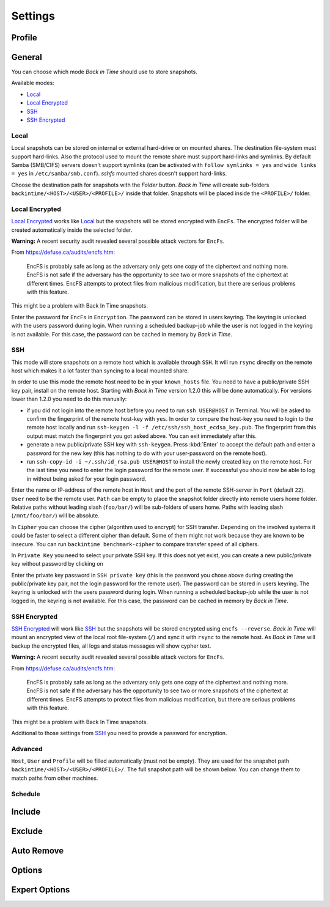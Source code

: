 .. |folder|   image:: _images/folder.svg
.. |add|      image:: _images/list-add.svg

Settings
========

Profile
+++++++

General
+++++++

You can choose which mode `Back in Time` should use to store snapshots.

Available modes:

- `Local`_
- `Local Encrypted`_
- `SSH`_
- `SSH Encrypted`_

Local
-----

Local snapshots can be stored on internal or external hard-drive or on mounted
shares. The destination file-system must support hard-links. Also the protocol
used to mount the remote share must support hard-links and symlinks. By default
Samba (SMB/CIFS) servers doesn't support symlinks (can be activated with
``follow symlinks = yes`` and ``wide links = yes`` in ``/etc/samba/smb.conf``).
`sshfs` mounted shares doesn't support hard-links.

.. image:: _images/settings_general.png
    :target: _images/settings_general.png
    :alt:    Settings - General

Choose the destination path for snapshots with the |folder| `Folder` button.
`Back in Time` will create sub-folders ``backintime/<HOST>/<USER>/<PROFILE>/``
inside that folder. Snapshots will be placed inside the ``<PROFILE>/``
folder.

Local Encrypted
---------------

`Local Encrypted`_ works like `Local`_ but the snapshots will be stored
encrypted with ``EncFs``. The encrypted folder will be created automatically
inside the selected folder.

**Warning:** A recent security audit revealed several possible attack vectors
for ``EncFs``.

From https://defuse.ca/audits/encfs.htm:

    EncFS is probably safe as long as the adversary only gets one copy of
    the ciphertext and nothing more. EncFS is not safe if the adversary has
    the opportunity to see two or more snapshots of the ciphertext at
    different times. EncFS attempts to protect files from malicious
    modification, but there are serious problems with this feature.

This might be a problem with Back In Time snapshots.

.. image:: _images/settings_general_local_encrypted.png
    :target: _images/settings_general_local_encrypted.png
    :alt:    Settings - General

Enter the password for ``EncFs`` in ``Encryption``. The password can be stored
in users keyring. The keyring is unlocked with the users password during login.
When running a scheduled backup-job while the user is not logged in the keyring
is not available. For this case, the password can be cached in memory by
`Back in Time`.

SSH
---

This mode will store snapshots on a remote host which is available through
``SSH``. It will run ``rsync`` directly on the remote host which makes it a lot
faster than syncing to a local mounted share.

In order to use this mode the remote host need to be in your ``known_hosts``
file. You need to have a public/private SSH key pair, install on the remote
host. Starting with `Back in Time` version 1.2.0 this will be done
automatically. For versions lower than 1.2.0 you need to do this manually:

- if you did not login into the remote host before you need to run ``ssh
  USER@HOST`` in Terminal. You will be asked to confirm the fingerprint of the
  remote host-key with ``yes``. In order to compare the host-key you need to
  login to the remote host locally and run ``ssh-keygen -l -f
  /etc/ssh/ssh_host_ecdsa_key.pub``. The fingerprint from this output must match
  the fingerprint you got asked above. You can exit immediately after this.

- generate a new public/private SSH key with ``ssh-keygen``. Press :kbd:`Enter`
  to accept the default path and enter a password for the new key (this has
  nothing to do with your user-password on the remote host).

- run ``ssh-copy-id -i ~/.ssh/id_rsa.pub USER@HOST`` to install the newly
  created key on the remote host. For the last time you need to enter the login
  password for the remote user. If successful you should now be able to log in
  without being asked for your login password.

.. image:: _images/settings_general_ssh.png
    :target: _images/settings_general_ssh.png
    :alt:    Settings - General

Enter the name or IP-address of the remote host in ``Host`` and the port of the
remote SSH-server in ``Port`` (default ``22``). ``User`` need
to be the remote user. ``Path`` can be empty to place the snapshot folder
directly into remote users home folder. Relative paths without leading slash
(``foo/bar/``) will be sub-folders of users home. Paths with leading
slash (``/mnt/foo/bar/``) will be absolute.

In ``Cipher`` you can choose the cipher (algorithm used to encrypt) for SSH
transfer. Depending on the involved systems it could be faster to select a
different cipher than default. Some of them might not work because they are
known to be insecure. You can run ``backintime benchmark-cipher`` to compare
transfer speed of all ciphers.

In ``Private Key`` you need to select your private SSH key. If this does not yet
exist, you can create a new public/private key without password by clicking on
|add|

Enter the private key password in ``SSH private key`` (this is the password you
chose above during creating the public/private key pair, not the login password
for the remote user). The password can be stored in users keyring. The keyring
is unlocked with the users password during login. When running a scheduled
backup-job while the user is not logged in, the keyring is not available. For
this case, the password can be cached in memory by `Back in Time`.


SSH Encrypted
-------------

`SSH Encrypted`_ will work like `SSH`_ but the snapshots will be stored
encrypted using ``encfs --reverse``. `Back in Time` will mount an encrypted view
of the local root file-system (``/``) and sync it with ``rsync`` to the remote
host. As `Back in Time` will backup the encrypted files, all logs and status
messages will show cypher text.

**Warning:** A recent security audit revealed several possible attack vectors
for ``EncFs``.

From https://defuse.ca/audits/encfs.htm:

    EncFS is probably safe as long as the adversary only gets one copy of
    the ciphertext and nothing more. EncFS is not safe if the adversary has
    the opportunity to see two or more snapshots of the ciphertext at
    different times. EncFS attempts to protect files from malicious
    modification, but there are serious problems with this feature.

This might be a problem with Back In Time snapshots.

.. image:: _images/settings_general_ssh_encrypted.png
    :target: _images/settings_general_ssh_encrypted.png
    :alt:    Settings - General

Additional to those settings from `SSH`_ you need to provide a password for
encryption.


Advanced
--------

``Host``, ``User`` and ``Profile`` will be filled automatically (must not be
empty). They are used for the snapshot path
``backintime/<HOST>/<USER>/<PROFILE>/``. The full snapshot path will be shown
below. You can change them to match paths from other machines.


Schedule
--------

Include
+++++++

.. image:: _images/settings_include.png
    :target: _images/settings_include.png
    :alt:    Settings - Include


Exclude
+++++++

.. image:: _images/settings_exclude.png
    :target: _images/settings_exclude.png
    :alt:    Settings - Exclude


Auto Remove
+++++++++++

.. image:: _images/settings_autoremove.png
    :target: _images/settings_autoremove.png
    :alt:    Settings - Auto Remove


Options
+++++++

.. image:: _images/settings_options.png
    :target: _images/settings_options.png
    :alt:    Settings - Options


Expert Options
++++++++++++++

.. image:: _images/settings_expert_options.png
    :target: _images/settings_expert_options.png
    :alt:    Settings - Expert Options
